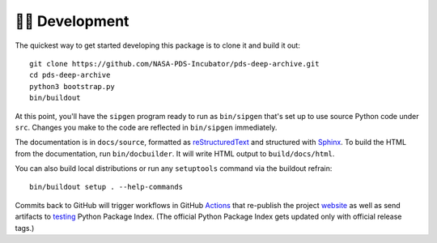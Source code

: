 👩‍💻 Development
=================

The quickest way to get started developing this package is to clone it and
build it out::

    git clone https://github.com/NASA-PDS-Incubator/pds-deep-archive.git
    cd pds-deep-archive
    python3 bootstrap.py
    bin/buildout

At this point, you'll have the ``sipgen`` program ready to run as
``bin/sipgen`` that's set up to use source Python code under ``src``. Changes
you make to the code are reflected in ``bin/sipgen`` immediately.

The documentation is in ``docs/source``, formatted as reStructuredText_ and
structured with Sphinx_.  To build the HTML from the documentation, run
``bin/docbuilder``. It will write HTML output to ``build/docs/html``.

You can also build local distributions or run any ``setuptools`` command via
the buildout refrain::

    bin/buildout setup . --help-commands

Commits back to GitHub will trigger workflows in GitHub Actions_ that
re-publish the project website_ as well as send artifacts to testing_ Python
Package Index.  (The official Python Package Index gets updated only with
official release tags.)


.. _reStructuredText: https://docutils.sourceforge.io/rst.html
.. _Sphinx: https://www.sphinx-doc.org/en/master/
.. _testing: https://test.pypi.org/
.. _Actions: https://github.com/features/actions
.. _website: https://nasa-pds-incubator.github.io/pds-deep-archive/
